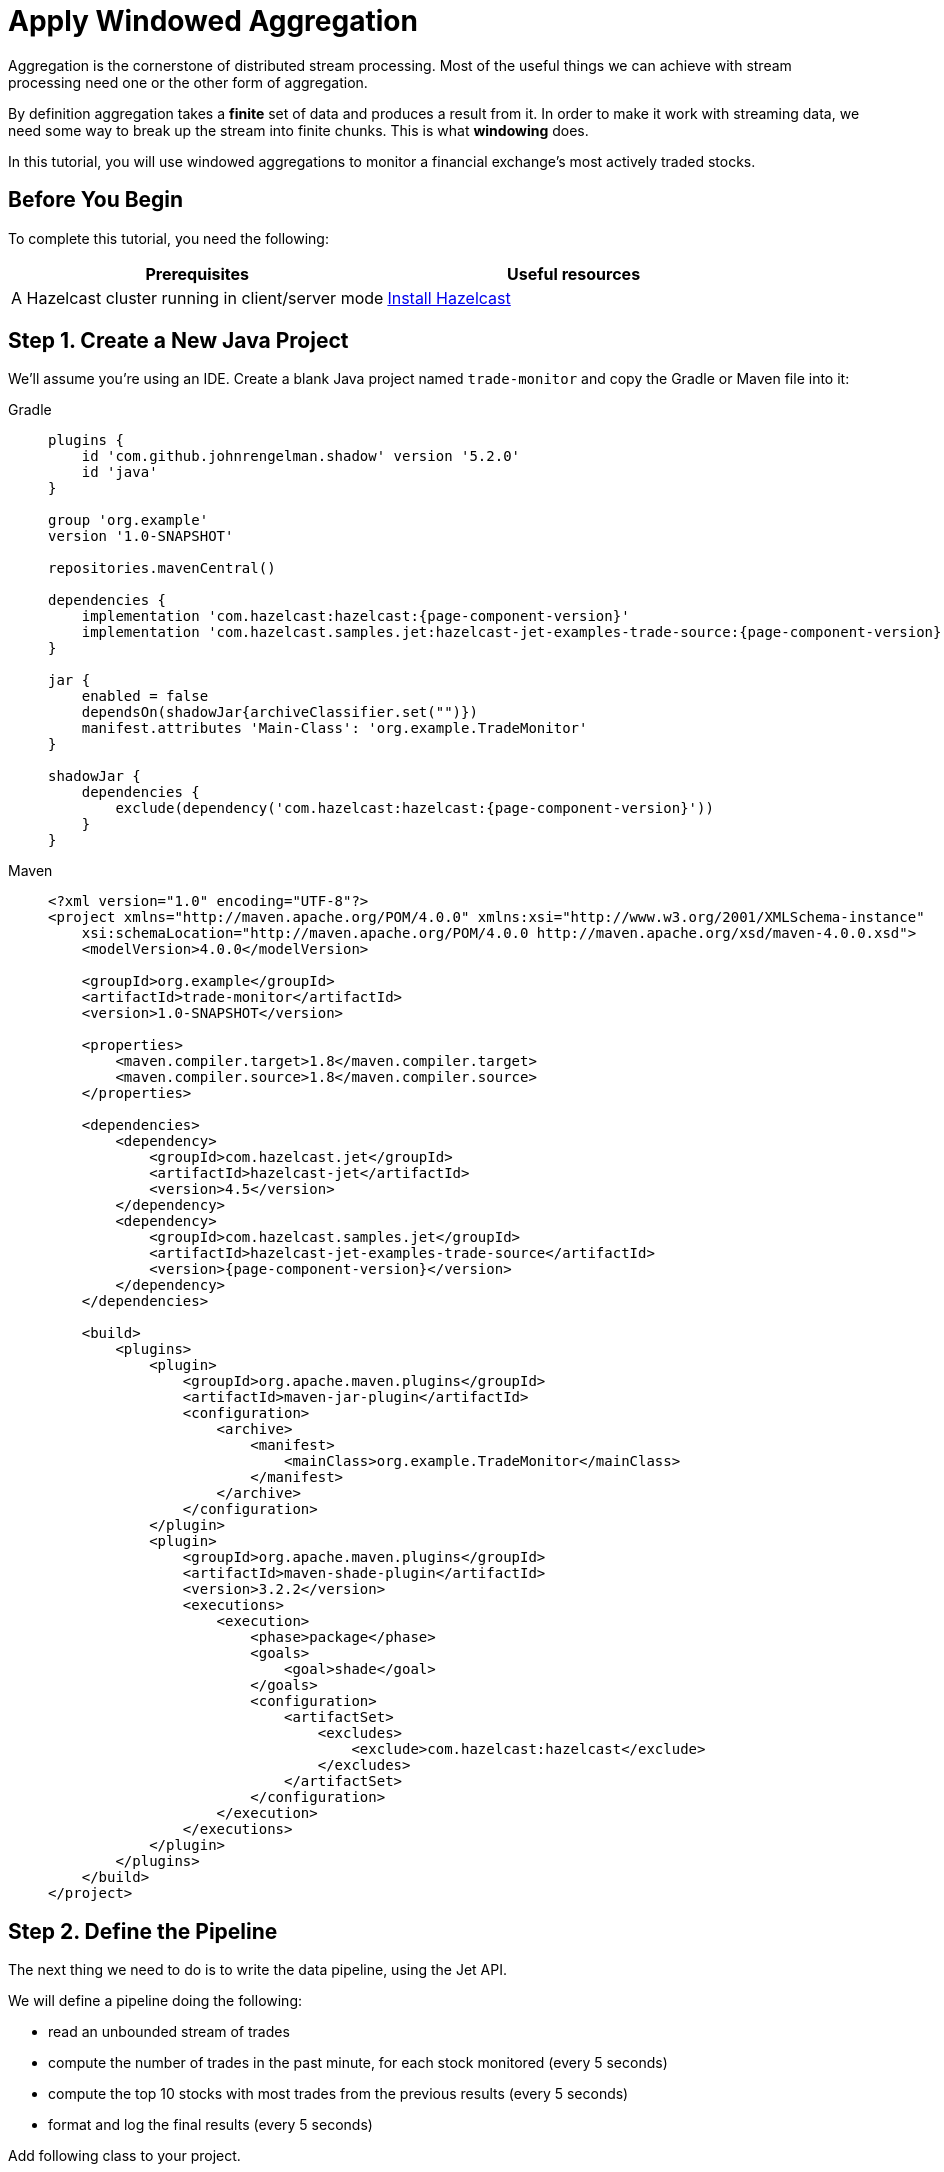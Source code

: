 = Apply Windowed Aggregation

Aggregation is the cornerstone of distributed stream processing. Most of
the useful things we can achieve with stream processing need one or the
other form of aggregation.

By definition aggregation takes a **finite** set of data and produces
a result from it. In order to make it work with streaming data, we
need some way to break up the stream into finite chunks. This is what
**windowing** does.

In this tutorial, you will use windowed aggregations to monitor a
financial exchange's most actively traded stocks.

== Before You Begin

To complete this tutorial, you need the following:

[cols="1a,1a"]
|===
|Prerequisites|Useful resources

|A Hazelcast cluster running in client/server mode
|xref:getting-started:install-hazelcast.adoc#use-the-binary[Install Hazelcast]
|===

== Step 1. Create a New Java Project

We'll assume you're using an IDE. Create a blank Java project named
`trade-monitor` and copy the Gradle or Maven file
into it:

[tabs] 
==== 
Gradle:: 
+ 
-- 
[source,groovy,subs="attributes+"]
----
plugins {
    id 'com.github.johnrengelman.shadow' version '5.2.0'
    id 'java'
}

group 'org.example'
version '1.0-SNAPSHOT'

repositories.mavenCentral()

dependencies {
    implementation 'com.hazelcast:hazelcast:{page-component-version}'
    implementation 'com.hazelcast.samples.jet:hazelcast-jet-examples-trade-source:{page-component-version}'
}

jar {
    enabled = false
    dependsOn(shadowJar{archiveClassifier.set("")})
    manifest.attributes 'Main-Class': 'org.example.TradeMonitor'
}

shadowJar {
    dependencies {
        exclude(dependency('com.hazelcast:hazelcast:{page-component-version}'))
    }
}
----
-- 
Maven:: 
+ 
-- 
[source,xml,subs="attributes+"]
----
<?xml version="1.0" encoding="UTF-8"?>
<project xmlns="http://maven.apache.org/POM/4.0.0" xmlns:xsi="http://www.w3.org/2001/XMLSchema-instance"
    xsi:schemaLocation="http://maven.apache.org/POM/4.0.0 http://maven.apache.org/xsd/maven-4.0.0.xsd">
    <modelVersion>4.0.0</modelVersion>

    <groupId>org.example</groupId>
    <artifactId>trade-monitor</artifactId>
    <version>1.0-SNAPSHOT</version>

    <properties>
        <maven.compiler.target>1.8</maven.compiler.target>
        <maven.compiler.source>1.8</maven.compiler.source>
    </properties>

    <dependencies>
        <dependency>
            <groupId>com.hazelcast.jet</groupId>
            <artifactId>hazelcast-jet</artifactId>
            <version>4.5</version>
        </dependency>
        <dependency>
            <groupId>com.hazelcast.samples.jet</groupId>
            <artifactId>hazelcast-jet-examples-trade-source</artifactId>
            <version>{page-component-version}</version>
        </dependency>
    </dependencies>

    <build>
        <plugins>
            <plugin>
                <groupId>org.apache.maven.plugins</groupId>
                <artifactId>maven-jar-plugin</artifactId>
                <configuration>
                    <archive>
                        <manifest>
                            <mainClass>org.example.TradeMonitor</mainClass>
                        </manifest>
                    </archive>
                </configuration>
            </plugin>
            <plugin>
                <groupId>org.apache.maven.plugins</groupId>
                <artifactId>maven-shade-plugin</artifactId>
                <version>3.2.2</version>
                <executions>
                    <execution>
                        <phase>package</phase>
                        <goals>
                            <goal>shade</goal>
                        </goals>
                        <configuration>
                            <artifactSet>
                                <excludes>
                                    <exclude>com.hazelcast:hazelcast</exclude>
                                </excludes>
                            </artifactSet>
                        </configuration>
                    </execution>
                </executions>
            </plugin>
        </plugins>
    </build>
</project>
----
--
====

== Step 2. Define the Pipeline

The next thing we need to do is to write the data pipeline, using the Jet API.

We will define a pipeline doing the following:

* read an unbounded stream of trades
* compute the number of trades in the past minute, for each stock
  monitored (every 5 seconds)
* compute the top 10 stocks with most trades from the previous
  results (every 5 seconds)
* format and log the final results (every 5 seconds)

Add following class to your project.

```java
package org.example;

import com.hazelcast.core.Hazelcast;
import com.hazelcast.core.HazelcastInstance;
import com.hazelcast.jet.config.JobConfig;
import com.hazelcast.jet.datamodel.KeyedWindowResult;
import com.hazelcast.jet.datamodel.WindowResult;
import com.hazelcast.samples.jet.tradesource.Trade;
import com.hazelcast.samples.jet.tradesource.TradeSource;
import com.hazelcast.jet.pipeline.Pipeline;
import com.hazelcast.jet.pipeline.Sinks;
import com.hazelcast.jet.pipeline.StreamStage;

import java.util.List;

import static com.hazelcast.function.ComparatorEx.comparing;
import static com.hazelcast.jet.aggregate.AggregateOperations.counting;
import static com.hazelcast.jet.aggregate.AggregateOperations.topN;
import static com.hazelcast.jet.pipeline.WindowDefinition.sliding;
import static com.hazelcast.jet.pipeline.WindowDefinition.tumbling;
import static java.util.concurrent.TimeUnit.SECONDS;

public class TradeMonitor {

    private static final int TRADES_PER_SEC = 5000;
    private static final long MONITORING_INTERVAL = SECONDS.toMillis(60);
    private static final long REPORTING_INTERVAL = SECONDS.toMillis(5);

    public static void main(String[] args) {
        Pipeline pipeline = definePipeline();
        submitForExecution(pipeline);
    }

    private static Pipeline definePipeline() {
        Pipeline pipeline = Pipeline.create();

        StreamStage<Trade> source = pipeline.readFrom(TradeSource.tradeStream(TRADES_PER_SEC))
                .withNativeTimestamps(0);

        StreamStage<KeyedWindowResult<String, Long>> tradeCounts = source
                .groupingKey(Trade::getTicker)
                .window(sliding(MONITORING_INTERVAL, REPORTING_INTERVAL))
                .aggregate(counting());

        StreamStage<WindowResult<List<KeyedWindowResult<String, Long>>>> topN = tradeCounts
                .window(tumbling(REPORTING_INTERVAL))
                .aggregate(topN(10, comparing(KeyedWindowResult::result)));

        topN.map(wrList -> format(wrList.result()))
            .writeTo(Sinks.logger());

        return pipeline;
    }

    private static String format(List<KeyedWindowResult<String, Long>> results) {
        StringBuilder sb = new StringBuilder("Most active stocks in past minute:");
        for (int i = 0; i < results.size(); i++) {
            KeyedWindowResult<String, Long> result = results.get(i);
            sb.append(String.format("\n\t%2d. %5s - %d trades", i + 1, result.getKey(), result.getValue()));
        }
        return sb.toString();
    }

    private static void submitForExecution(Pipeline pipeline) {
        HazelcastInstance hz = Hazelcast.bootstrappedInstance();
        hz.getJet().newJob(pipeline, new JobConfig().setName("trade-monitor"));
    }

}
```

== Step 3. Package the Pipeline into a JAR

Now we need to submit this code to Hazelcast for execution. Since Hazelcast runs on
our machine as a standalone cluster in a standalone process we need to
give it all the code that we have written.

For this reason we create a JAR containing everything we need. All we
need to do is to run the build command:

[tabs] 
==== 
Gradle:: 
+ 
-- 
```bash
gradle build
```

This will produce a JAR file called `trade-monitor-1.0-SNAPSHOT.jar`
in the `build/libs` folder of our project.
--
Maven:: 
+ 
-- 
```bash
mvn package
```

This will produce a JAR file called `trade-monitor-1.0-SNAPSHOT.jar`
in the `target` folder or our project.
--
====

== Step 4. Submit the Job for Execution

Assuming our cluster is still running all we
need to issue is following command:

[tabs] 
==== 
Gradle:: 
+ 
-- 
```bash
bin/hazelcast submit build/libs/trade-monitor-1.0-SNAPSHOT.jar
```
--
Maven:: 
+ 
-- 
```bash
bin/hazelcast submit target/trade-monitor-1.0-SNAPSHOT.jar
```
--
====

The output you should be seeing in the Hazelcast member's log is one such
message every 5 seconds:

```
... Most active stocks in past minute:
     1.  AXDX - 55 trades
     2.  MTBC - 53 trades
     3.  ARIS - 52 trades
     4.  ASUR - 51 trades
     5.  CSBR - 50 trades
     6.  ARII - 50 trades
     7.  FTXD - 50 trades
     8. MSDIW - 49 trades
     9.  SGEN - 49 trades
    10. LILAK - 49 trades
```

== Step5. Clean up

. Cancel the job.
+
```bash
bin/hazelcast cancel trade-monitor
```

. Shut down the Hazelcast cluster.
+
```bash
bin/hazelcast-stop
```
